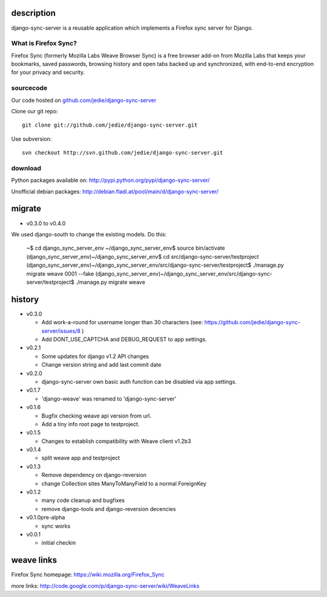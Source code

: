 =============
 description
=============

django-sync-server is a reusable application which implements a Firefox sync server for Django.

---------------------
What is Firefox Sync?
---------------------

Firefox Sync (formerly Mozilla Labs Weave Browser Sync) is a free browser
add-on from Mozilla Labs that keeps your bookmarks, saved passwords, browsing
history and open tabs backed up and synchronized, with end-to-end encryption
for your privacy and security.  

---------- 
sourcecode
----------

Our code hosted on `github.com/jedie/django-sync-server`_

.. _github.com/jedie/django-sync-server: http://github.com/jedie/django-sync-server

Clone our git repo::

    git clone git://github.com/jedie/django-sync-server.git

Use subversion::
  
    svn checkout http://svn.github.com/jedie/django-sync-server.git

--------
download
--------

Python packages available on: http://pypi.python.org/pypi/django-sync-server/

Unofficial debian packages: http://debian.fladi.at/pool/main/d/django-sync-server/


=========
 migrate
=========

- v0.3.0 to v0.4.0

We used django-south to change the existing models. Do this:

    ~$ cd django_sync_server_env
    ~/django_sync_server_env$ source bin/activate
    (django_sync_server_env)~/django_sync_server_env$ cd src/django-sync-server/testproject
    (django_sync_server_env)~/django_sync_server_env/src/django-sync-server/testproject$ ./manage.py migrate weave 0001 --fake
    (django_sync_server_env)~/django_sync_server_env/src/django-sync-server/testproject$ ./manage.py migrate weave



=========
 history
=========

- v0.3.0

  - Add work-a-round for username longer than 30 characters (see: https://github.com/jedie/django-sync-server/issues/8 )
  - Add DONT_USE_CAPTCHA and DEBUG_REQUEST to app settings.

- v0.2.1

  - Some updates for django v1.2 API changes
  - Change version string and add last commit date

- v0.2.0

  - django-sync-server own basic auth function can be disabled via app settings.

- v0.1.7

  - 'django-weave' was renamed to 'django-sync-server'

- v0.1.6

  - Bugfix checking weave api version from url.
  - Add a tiny info root page to testproject.

- v0.1.5

  - Changes to establish compatibility with Weave client v1.2b3

- v0.1.4
  
  - split weave app and testproject

- v0.1.3

  - Remove dependency on django-reversion
  - change Collection sites ManyToManyField to a normal ForeignKey

- v0.1.2
  
  - many code cleanup and bugfixes
  - remove django-tools and django-reversion decencies

- v0.1.0pre-alpha

  - sync works

- v0.0.1

  - initial checkin

=============
 weave links
=============

Firefox Sync homepage: https://wiki.mozilla.org/Firefox_Sync

more links: http://code.google.com/p/django-sync-server/wiki/WeaveLinks
